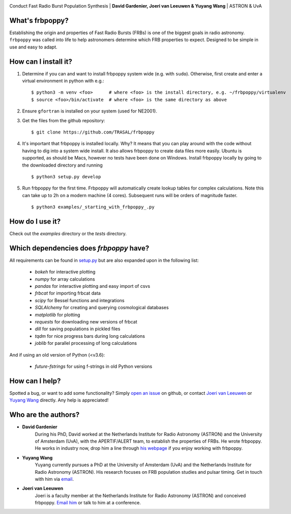 .. image:: docs/logo_text.png
    :scale: 50

Conduct Fast Radio Burst Population Synthesis | **David Gardenier, Joeri van Leeuwen & Yuyang Wang** | ASTRON & UvA

****************
What's frbpoppy?
****************
Establishing the origin and properties of Fast Radio Bursts (FRBs) is one of the biggest goals in radio astronomy. ``frbpoppy`` was called into life to help astronomers determine which FRB properties to expect. Designed to be simple in use and easy to adapt.

*********************
How can I install it?
*********************
1. Determine if you can and want to install frbpoppy system wide (e.g. with ``sudo``). Otherwise, first create and enter a virtual environment in python with e.g.: 
   ::

    $ python3 -m venv <foo>      # where <foo> is the install directory, e.g. ~/frbpoppy/virtualenv
    $ source <foo>/bin/activate  # where <foo> is the same directory as above
   
2. Ensure ``gfortran`` is installed on your system (used for NE2001).
3. Get the files from the github repository:
   ::

    $ git clone https://github.com/TRASAL/frbpoppy

4. It's important that frbpoppy is installed locally. Why? It means that you can play around with the code without having to dig into a system wide install. It also allows frbpoppy to create data files more easily. Ubuntu is supported, as should be Macs, however no tests have been done on Windows. Install frbpoppy locally by going to the downloaded directory and running
   ::

    $ python3 setup.py develop

5.  Run frbpoppy for the first time. Frbpoppy will automatically create lookup tables for complex calculations. Note this can take up to 2h on a modern machine (4 cores). Subsequent runs will be orders of magnitude faster.
    ::

     $ python3 examples/_starting_with_frbpoppy_.py


******************
How do I use it?
******************
Check out the `examples` directory or the `tests` directory.

****************************************
Which dependencies does `frbpoppy` have?
****************************************
All requirements can be found in `setup.py <https://github.com/TRASAL/frbpoppy/blob/master/setup.py>`_ but are also expanded upon in the following list:

 - `bokeh` for interactive plotting
 - `numpy` for array calculations
 - `pandas` for interactive plotting and easy import of csvs
 - `frbcat` for importing frbcat data
 - `scipy` for Bessel functions and integrations
 - `SQLAlchemy` for creating and querying  cosmological databases
 - `matplotlib` for plotting
 - `requests` for downloading new versions of frbcat
 - `dill` for saving populations in pickled files
 - `tqdm` for nice progress bars during long calculations
 - `joblib` for parallel processing of long calculations

And if using an old version of Python (<v3.6):

 - `future-fstrings` for using f-strings in old Python versions

***************
How can I help?
***************
Spotted a bug, or want to add some functionality? Simply `open an issue <https://github.com/TRASAL/frbpoppy/issues/new>`_ on github, or contact `Joeri van Leeuwen <leeuwen@astron.nl>`_ or `Yuyang Wang <y.wang3@uva.nl>`_ directly. Any help is appreciated!

********************
Who are the authors?
********************
* **David Gardenier**
   During his PhD, David worked at the Netherlands Institute for Radio Astronomy (ASTRON) and the University of Amsterdam (UvA), with the APERTIF/ALERT team, to establish the properties of FRBs. He wrote  frbpoppy.  He works in industry now, drop him a line through `his webpage <https://davidgardenier.github.io/>`_ if you enjoy working with frbpoppy.

* **Yuyang Wang**
   Yuyang currently pursues a PhD at the University of Amsterdam (UvA) and the Netherlands Institute for Radio Astronomy (ASTRON). His research focuses on FRB population studies and pulsar timing. Get in touch with him via `email <y.wang3@uva.nl>`_.

* **Joeri van Leeuwen**
   Joeri is a faculty member at the Netherlands Institute for Radio Astronomy (ASTRON) and conceived frbpoppy.  `Email him <leeuwen@astron.nl>`_ or talk to him at a conference. 

   
